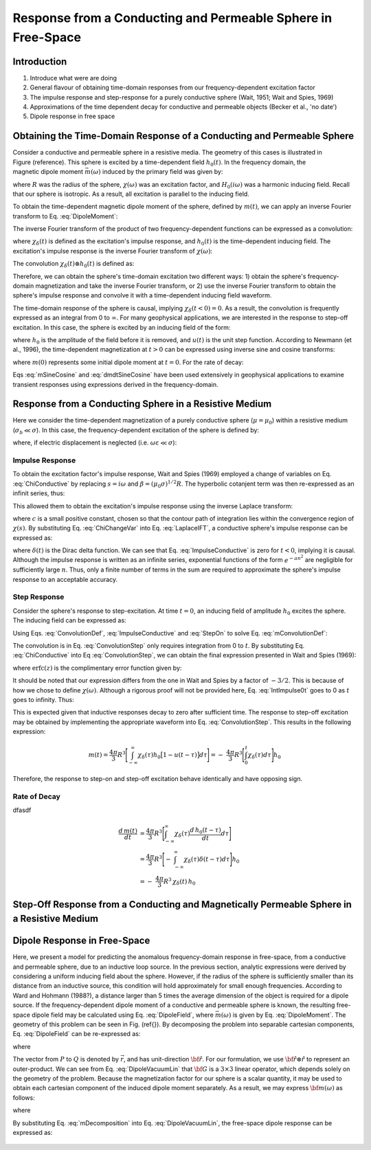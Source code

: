 .. _sphere_freespace:

Response from a Conducting and Permeable Sphere in Free-Space
-------------------------------------------------------------

Introduction
============

1. Introduce what were are doing

2. General flavour of obtaining time-domain responses from our frequency-dependent excitation factor

3. The impulse response and step-response for a purely conductive sphere (Wait, 1951; Wait and Spies, 1969)

4. Approximations of the time dependent decay for conductive and permeable objects (Becker et al., 'no date')

5. Dipole response in free space


Obtaining the Time-Domain Response of a Conducting and Permeable Sphere
=======================================================================

.. figure:: ./images/figGeometrySphere.png
	:align: right
        :scale: 40%
        :name: GeometrySphere


Consider a conductive and permeable sphere in a resistive media.
The geometry of this cases is illustrated in Figure (reference).
This sphere is excited by a time-dependent field :math:`h_0(t)`.
In the frequency domain, the magnetic dipole moment :math:`\vec m(\omega)` induced by the primary field was given by:

.. math::
	\vec m (\omega) = \frac{4\pi}{3}R^3 \chi (\omega) \vec H_0 (i \omega) 
	:label: DipoleMoment

where :math:`R` was the radius of the sphere, :math:`\chi (\omega)` was an excitation factor, and :math:`H_0 (i \omega)` was a harmonic inducing field.
Recall that our sphere is isotropic.
As a result, all excitation is parallel to the inducing field.

To obtain the time-dependent magnetic dipole moment of the sphere, defined by :math:`m(t)`, we can apply an inverse Fourier transform to Eq. :eq:`DipoleMoment`:

.. math::
	m(t) = \frac{1}{2\pi} \int_{-\infty}^\infty m(\omega) e^{i\omega t} \, d\omega = \frac{4 \pi}{3} R^3 \Bigg [ \frac{1}{2\pi} \int_{-\infty}^\infty \chi(\omega) H_0 (i\omega) e^{i\omega t} \, d\omega \Bigg ]
	:label: mIFT

The inverse Fourier transform of the product of two frequency-dependent functions can be expressed as a convolution:

.. math::
	m(t) = \frac{4\pi}{3} R^3 \big [ \chi_\delta (t) \otimes h_0(t) \big ] 
	:label: mConvolutionDef
	
where :math:`\chi_\delta (t)` is defined as the excitation's impulse response, and :math:`h_0 (t)` is the time-dependent inducing field.
The excitation's impulse response is the inverse Fourier transform of :math:`\chi (\omega)`:

.. math::
	\chi_\delta (t) = \frac{1}{2\pi} \int_{-\infty}^\infty \chi (\omega) e^{i\omega t} \, d\omega
	:label: ImpulseIFT

The convolution :math:`\chi_\delta (t) \otimes h_0 (t)` is defined as:

.. math::
	\chi_\delta (t) \otimes h_0 (t) = \int_{-\infty}^\infty \chi_\delta (\tau) h_0 (t -\tau) d\tau = \int_{-\infty}^\infty \chi_\delta (t - \tau) h_0 (\tau) d\tau 
	:label: ConvolutionDef

Therefore, we can obtain the sphere's time-domain excitation two different ways: 1) obtain the sphere's frequency-domain magnetization and take the inverse Fourier transform, or 2) use the inverse Fourier transform to obtain the sphere's impulse response and convolve it with a time-dependent inducing field waveform.

The time-domain response of the sphere is causal, implying :math:`\chi_\delta (t<0)=0`.
As a result, the convolution is frequently expressed as an integral from 0 to :math:`\infty`.
For many geophysical applications, we are interested in the response to step-off excitation.
In this case, the sphere is excited by an inducing field of the form:

.. math::
	h_0 (t) = h_0 \big [ 1 - u(t) \big ]
	:label: StepOff

where :math:`h_0` is the amplitude of the field before it is removed, and :math:`u(t)` is the unit step function.
According to Newmann (et al., 1996), the time-dependent magnetization at :math:`t>0` can be expressed using inverse sine and cosine transforms:

.. math::
	\begin{split}
	m(t) &= - \frac{4\pi}{3}R^3 \Bigg [ \frac{2}{\pi} \int_0^\infty \frac{Im [\chi(\omega)]}{\omega} \; cos(\omega t) \;d \omega \Bigg ] h_0 \\
	     &= m(0) - \frac{4\pi}{3}R^3 \Bigg [ \frac{2}{\pi} \int_0^\infty \frac{Re [\chi(\omega)]}{\omega} \; sin(\omega t) \; d \omega \Bigg ] h_0
	\end{split}
	:label: mSineCosine

where :math:`m(0)` represents some initial dipole moment at :math:`t=0`. For the rate of decay:

.. math::
	\begin{split}
	\frac{d \, m(t)}{d t} &= \frac{4\pi}{3}R^3 \Bigg [ \frac{2}{\pi} \int_0^\infty Im [\chi (\omega)] \; sin(\omega t) \;d \omega \Bigg ] h_0\\
					    &= - \frac{4\pi}{3}R^3 \Bigg [ \frac{2}{\pi} \int_0^\infty Re [\chi(\omega)]\; cos(\omega t) \; d \omega \Bigg ] h_0 
	\end{split}
	:label: dmdtSineCosine

Eqs :eq:`mSineCosine` and :eq:`dmdtSineCosine` have been used extensively in geophysical applications to examine transient responses using expressions derived in the frequency-domain.


Response from a Conducting Sphere in a Resistive Medium
=======================================================

Here we consider the time-dependent magnetization of a purely conductive sphere (:math:`\mu = \mu_0`) within a resistive medium (:math:`\sigma_b \ll \sigma`).
In this case, the frequency-dependent excitation of the sphere is defined by:

.. math::
	\chi (\omega) = - \; \frac{3}{2} \Bigg [ 1 + \frac{3}{\alpha^2} - \frac{3 \, \textrm{coth} (\alpha)}{\alpha} \Bigg ]
	:label: ChiConductive

where, if electric displacement is neglected (i.e. :math:`\omega \varepsilon \ll \sigma`):

.. math::
	\alpha = \Big [ i \omega \mu_0 \sigma \Big ]^{1/2} R
	:label: alpha


Impulse Response
++++++++++++++++

To obtain the excitation factor's impulse response, Wait and Spies (1969) employed a change of variables on Eq. :eq:`ChiConductive` by replacing :math:`s=i\omega` and :math:`\beta=(\mu_0 \sigma)^{1/2} R`.
The hyperbolic cotanjent term was then re-expressed as an infinit series, thus:

.. math::
	\begin{align}
	\chi (s)&= - \; \frac{3}{2} \Bigg [ 1 + \frac{3}{\beta^2 s} - \frac{3 \, \textrm{coth} (\beta s^{1/2} )}{\beta s^{1/2}} \Bigg ] \\
		&= - \; \frac{3}{2} \Bigg [ 1 + \frac{3}{\beta^2 s} + \frac{3}{\beta s^{1/2}} \Bigg ( \frac{1 + e^{-2 \beta s^{1/2} } }{1 -  e^{-2 \beta s^{1/2}}} \Bigg ) \Bigg ] \\
		&= - \; \frac{3}{2} \Bigg [ 1 + \frac{3}{\beta^2 s} - \frac{3}{\beta s^{1/2}} - \frac{6}{\beta} \sum_{n = 1}^\infty \frac{e^{-2n \beta s^{1/2}}}{s^{1/2}} \Bigg ]
	\end{align}
	:label: ChiChangeVar

This allowed them to obtain the excitation's impulse response using the inverse Laplace transform:

.. math::
	\chi_\delta (t) = \frac{1}{2 \pi i} \int_{c - i\infty}^{c + i\infty} \chi (s) e^{st} ds = \mathcal{L}^{-1} \big [ \chi (s) \big ]
	:label: LaplaceIFT

where :math:`c` is a small positive constant, chosen so that the contour path of integration lies within the convergence region of :math:`\chi (s)`.
By substituting Eq. :eq:`ChiChangeVar` into Eq. :eq:`LaplaceIFT`, a conductive sphere's impulse response can be expressed as:

.. math::
	\chi_\delta (t) = - \; \frac{3}{2} \delta (t) - \frac{9}{2} \Bigg [ \frac{1}{\beta^2} - \frac{1}{\beta \sqrt{\pi t}} \Bigg ( 1 + 2 \sum_{n = 1}^\infty e^{-(n\beta)^2/t} \Bigg ) \Bigg ] u(t)
	:label: ImpulseConductive

where :math:`\delta(t)` is the Dirac delta function.
We can see that Eq. :eq:`ImpulseConductive` is zero for :math:`t<0`, implying it is causal.
Although the impulse response is written as an infinite series, exponential functions of the form :math:`e^{-an^2}` are negligible for sufficiently large :math:`n`.
Thus, only a finite number of terms in the sum are required to approximate the sphere's impulse response to an acceptable accuracy.


Step Response
++++++++++++++++

Consider the sphere's response to step-excitation.
At time :math:`t=0`, an inducing field of amplitude :math:`h_0` excites the sphere.
The inducing field can be expressed as:

.. math::
	h_0 (t) = h_0 u(t)
	:label: StepOn

Using Eqs. :eq:`ConvolutionDef`, :eq:`ImpulseConductive` and :eq:`StepOn` to solve Eq. :eq:`mConvolutionDef`:

.. math::
	m(t) = \frac{4\pi}{3}R^3 \Bigg [ \int_{-\infty}^{\infty} \chi_\delta (\tau) h_0 u(t-\tau) d\tau \Bigg ] = \frac{4\pi}{3}R^3 \Bigg [ \int_0^t \chi_\delta (\tau) d\tau \Bigg ] h_0
	:label: ConvolutionStep

The convolution is in Eq. :eq:`ConvolutionStep` only requires integration from 0 to :math:`t`.
By substituting Eq. :eq:`ChiConductive` into Eq :eq:`ConvolutionStep`, we can obtain the final expression presented in Wait and Spies (1969):

.. math::
	\int_0^t \chi_\delta (t) d\tau = - \; \frac{9}{2} \Bigg [ \frac{1}{3} + \frac{t}{\beta^2} - \frac{2}{\beta} \sqrt{\dfrac{t}{\pi}} \Bigg ( 1 + 2 \sum_{n=1}^\infty e^{-(n\beta)^2/t} \Bigg ) + 4 \sum_{n=1}^\infty n \; \textrm{erfc}\Bigg ( \frac{n\beta}{\sqrt{t}} \Bigg ) \Bigg ] u(t)
	:label: IntImpulse0t

where :math:`\textrm{erfc}(z)` is the complimentary error function given by:

.. math::
	\textrm{erfc}(z) = \frac{2}{\sqrt{\pi}} \int_z^\infty e^{-t^2} dt
	:label: erfc
	
It should be noted that our expression differs from the one in Wait and Spies by a factor of :math:`-3/2`.
This is because of how we chose to define :math:`\chi (\omega)`.
Although a rigorous proof will not be provided here, Eq. :eq:`IntImpulse0t` goes to 0 as :math:`t` goes to infinity.
Thus:

.. math::
	\lim_{t\rightarrow\infty} \; \int_0^t \chi_\delta (\tau) d\tau = 0
	:label: IntImpulseLimit
	
This is expected given that inductive responses decay to zero after sufficient time.
The response to step-off excitation may be obtained by implementing the appropriate waveform into Eq. :eq:`ConvolutionStep`.
This results in the following expression:

.. math::
	m(t) = \frac{4\pi}{3}R^3 \Bigg [ \int_{-\infty}^{\infty} \chi_\delta (\tau) h_0 \big [ 1 - u(t-\tau) \big ] d\tau \Bigg ] = - \; \frac{4\pi}{3}R^3 \Bigg [ \int_0^t \chi_\delta (\tau) d\tau \Bigg ] h_0

Therefore, the response to step-on and step-off excitation behave identically and have opposing sign.

Rate of Decay
+++++++++++++

dfasdf

.. math::
	\begin{align}
	\frac{d \, m(t)}{dt} &= \frac{4\pi}{3}R^3 \Bigg [ \int_{-\infty}^{\infty} \chi_\delta (\tau) \frac{d \, h_0 (t-\tau)}{dt} d\tau \Bigg ] \\
			     &= \frac{4\pi}{3}R^3 \Bigg [ - \; \int_{-\infty}^{\infty} \chi_\delta (\tau) \delta (t-\tau) d\tau \Bigg ] h_0 \\
			     &= - \; \frac{4\pi}{3}R^3 \, \chi_\delta (t) \, h_0
	\end{align}








Step-Off Response from a Conducting and Magnetically Permeable Sphere in a Resistive Medium
===========================================================================================













Dipole Response in Free-Space
=============================

Here, we present a model for predicting the anomalous frequency-domain response in free-space, from a conductive and permeable sphere, due to an inductive loop source.
In the previous section, analytic expressions were derived by considering a uniform inducing field about the sphere.
However, if the radius of the sphere is sufficiently smaller than its distance from an inductive source, this condition will hold approximately for small enough frequencies.
According to Ward and Hohmann (1988?), a distance larger than 5 times the average dimension of the object is required for a dipole source.
If the frequency-dependent dipole moment of a conductive and permeable sphere is known, the resulting free-space dipole field may be calculated using Eq. :eq:`DipoleField`, where :math:`\vec m (\omega)` is given by Eq. :eq:`DipoleMoment`.
The geometry of this problem can be seen in Fig. (\ref{}).
By decomposing the problem into separable cartesian components, Eq. :eq:`DipoleField` can be re-expressed as:

.. math::
	{\bf B}(\omega) = \frac{\mu_0}{4 \pi r^3} \Big [ 3 {\bf \hat r \otimes \hat r - I} \Big ] \cdot {\bf m} (\omega) = {\bf G} \, {\bf m} (\omega)
	:label: DipoleVacuumLin
	
where

.. math::
	{\bf B} (\omega) = \begin{bmatrix} B_x (\omega) \\ B_y(\omega) \\ B_z(\omega) \end{bmatrix}, \; \;
	{\bf m}(\omega) = \begin{bmatrix} m_x (\omega) \\ m_y(\omega) \\ m_z(\omega) \end{bmatrix} \; \; \textrm{and} \; \;
	{\bf I} = \begin{bmatrix} 1&0&0\\0&1&0\\0&0&1 \end{bmatrix}
	:label: DipoleOperator

The vector from :math:`P` to :math:`Q` is denoted by :math:`\vec r`, and has unit-direction :math:`{\bf \hat r}`.
For our formulation, we use :math:`{\bf \hat r \otimes \hat r}` to represent an outer-product.
We can see from Eq. :eq:`DipoleVacuumLin` that :math:`{\bf G}` is a :math:`3\times 3` linear operator, which depends solely on the geometry of the problem.
Because the magnetization factor for our sphere is a scalar quantity, it may be used to obtain each cartesian component of the induced dipole moment separately.
As a result, we may express :math:`{\bf m} (\omega)` as follows:

.. math::
	{\bf m} (\omega) = {\bf M \, H_0}
	:label: mDecomposition
	
where

.. math::
	{\bf M} = \Bigg ( \frac{4}{3} \pi R^3 \chi (\omega ) \Bigg ) {\bf I} \; \; \textrm{and} \; \;
	{\bf H_0} = \begin{bmatrix} H_x(\omega) \\ H_y (\omega) \\ H_z (\omega) \end{bmatrix}
	:label: Magnetization
	
By substituting Eq. :eq:`mDecomposition` into Eq. :eq:`DipoleVacuumLin`, the free-space dipole response can be expressed as:

.. math::
	{\bf B}(\omega) = {\bf G \, M \, H_0}
	:label: DipoleVacuumLinSys

.. figure::
	./images/figResponseVacuum.png
        :align: center
	:figwidth: 50%
	
	
	
	
	
	
	
	
	
	
	
	
	
	
	